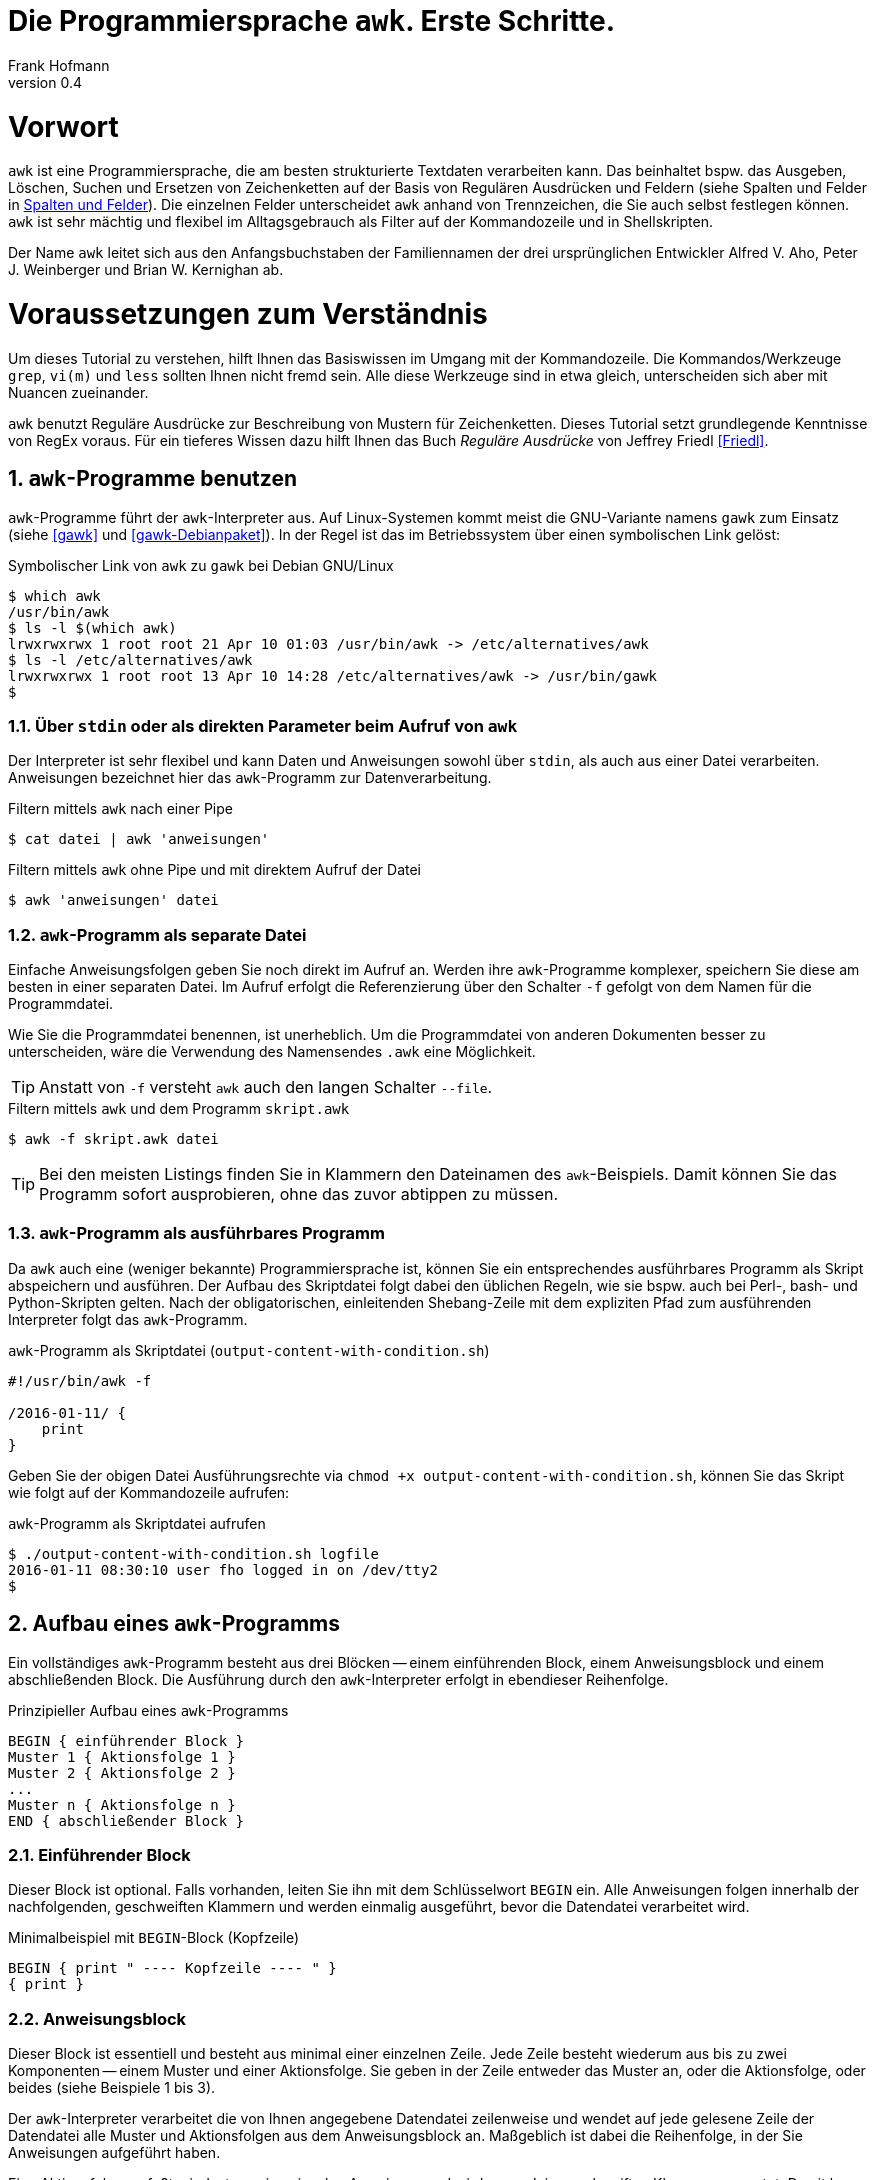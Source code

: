 Die Programmiersprache `awk`. Erste Schritte.
=============================================
Frank Hofmann
:subtitle:
:doctype: book
:copyright: Frank Hofmann
:revnumber: 0.4
:Author Initials: FH
:edition: 1
:lang: de
:date: 2. Mai 2016
:numbered:

= Vorwort =

`awk` ist eine Programmiersprache, die am besten strukturierte Textdaten
verarbeiten kann. Das beinhaltet bspw. das Ausgeben, Löschen, Suchen und
Ersetzen von Zeichenketten auf der Basis von Regulären Ausdrücken und
Feldern (siehe Spalten und Felder in <<spalten-und-felder>>). Die
einzelnen Felder unterscheidet `awk` anhand von Trennzeichen, die Sie
auch selbst festlegen können. `awk` ist sehr mächtig und flexibel im
Alltagsgebrauch als Filter auf der Kommandozeile und in Shellskripten.

Der Name `awk` leitet sich aus den Anfangsbuchstaben der Familiennamen
der drei ursprünglichen Entwickler Alfred V. Aho, Peter J. Weinberger
und Brian W. Kernighan ab.

= Voraussetzungen zum Verständnis =

Um dieses Tutorial zu verstehen, hilft Ihnen das Basiswissen im Umgang
mit der Kommandozeile. Die Kommandos/Werkzeuge `grep`, `vi(m)` und
`less` sollten Ihnen nicht fremd sein. Alle diese Werkzeuge sind in etwa
gleich, unterscheiden sich aber mit Nuancen zueinander.

`awk` benutzt Reguläre Ausdrücke zur Beschreibung von Mustern für
Zeichenketten. Dieses Tutorial setzt grundlegende Kenntnisse von RegEx
voraus. Für ein tieferes Wissen dazu hilft Ihnen das Buch 'Reguläre
Ausdrücke' von Jeffrey Friedl <<Friedl>>.

== `awk`-Programme benutzen ==

`awk`-Programme führt der `awk`-Interpreter aus. Auf Linux-Systemen
kommt meist die GNU-Variante namens `gawk` zum Einsatz (siehe <<gawk>>
und <<gawk-Debianpaket>>). In der Regel ist das im Betriebssystem über
einen symbolischen Link gelöst:

.Symbolischer Link von `awk` zu `gawk` bei Debian GNU/Linux
----
$ which awk
/usr/bin/awk
$ ls -l $(which awk)
lrwxrwxrwx 1 root root 21 Apr 10 01:03 /usr/bin/awk -> /etc/alternatives/awk
$ ls -l /etc/alternatives/awk
lrwxrwxrwx 1 root root 13 Apr 10 14:28 /etc/alternatives/awk -> /usr/bin/gawk
$
----

=== Über `stdin` oder als direkten Parameter beim Aufruf von `awk` ===

Der Interpreter ist sehr flexibel und kann Daten und Anweisungen sowohl
über `stdin`, als auch aus einer Datei verarbeiten. Anweisungen
bezeichnet hier das `awk`-Programm zur Datenverarbeitung.

.Filtern mittels `awk` nach einer Pipe
----
$ cat datei | awk 'anweisungen'
----

.Filtern mittels `awk` ohne Pipe und mit direktem Aufruf der Datei
----
$ awk 'anweisungen' datei
----

=== `awk`-Programm als separate Datei ===

Einfache Anweisungsfolgen geben Sie noch direkt im Aufruf an. Werden
ihre `awk`-Programme komplexer, speichern Sie diese am besten in einer
separaten Datei. Im Aufruf erfolgt die Referenzierung über den Schalter
`-f` gefolgt von dem Namen für die Programmdatei. 

Wie Sie die Programmdatei benennen, ist unerheblich. Um die
Programmdatei von anderen Dokumenten besser zu unterscheiden, wäre die
Verwendung des Namensendes `.awk` eine Möglichkeit.

TIP: Anstatt von `-f` versteht `awk` auch den langen Schalter `--file`.

.Filtern mittels `awk` und dem Programm `skript.awk`
----
$ awk -f skript.awk datei
----

TIP: Bei den meisten Listings finden Sie in Klammern den Dateinamen des
`awk`-Beispiels. Damit können Sie das Programm sofort ausprobieren, ohne
das zuvor abtippen zu müssen.

=== `awk`-Programm als ausführbares Programm ===

Da `awk` auch eine (weniger bekannte) Programmiersprache ist, können Sie
ein entsprechendes ausführbares Programm als Skript abspeichern und
ausführen. Der Aufbau des Skriptdatei folgt dabei den üblichen Regeln,
wie sie bspw. auch bei Perl-, bash- und Python-Skripten gelten. Nach der
obligatorischen, einleitenden Shebang-Zeile mit dem expliziten Pfad zum
ausführenden Interpreter folgt das `awk`-Programm.

.`awk`-Programm als Skriptdatei (`output-content-with-condition.sh`)
----
#!/usr/bin/awk -f

/2016-01-11/ {
    print
}
----

Geben Sie der obigen Datei Ausführungsrechte via `chmod +x
output-content-with-condition.sh`, können Sie das Skript wie folgt auf
der Kommandozeile aufrufen:

.`awk`-Programm als Skriptdatei aufrufen
----
$ ./output-content-with-condition.sh logfile 
2016-01-11 08:30:10 user fho logged in on /dev/tty2
$
----

== Aufbau eines `awk`-Programms ==

Ein vollständiges `awk`-Programm besteht aus drei Blöcken -- einem
einführenden Block, einem Anweisungsblock und einem abschließenden
Block. Die Ausführung durch den `awk`-Interpreter erfolgt in ebendieser
Reihenfolge.

.Prinzipieller Aufbau eines `awk`-Programms
----
BEGIN { einführender Block }
Muster 1 { Aktionsfolge 1 }
Muster 2 { Aktionsfolge 2 }
...
Muster n { Aktionsfolge n }
END { abschließender Block }
----

=== Einführender Block ===

Dieser Block ist optional. Falls vorhanden, leiten Sie ihn mit dem
Schlüsselwort `BEGIN` ein. Alle Anweisungen folgen innerhalb der
nachfolgenden, geschweiften Klammern und werden einmalig ausgeführt,
bevor die Datendatei verarbeitet wird.

.Minimalbeispiel mit `BEGIN`-Block (Kopfzeile)
----
BEGIN { print " ---- Kopfzeile ---- " }
{ print }
----

=== Anweisungsblock ===

Dieser Block ist essentiell und besteht aus minimal einer einzelnen
Zeile. Jede Zeile besteht wiederum aus bis zu zwei Komponenten -- einem Muster
und einer Aktionsfolge. Sie geben in der Zeile entweder das Muster an,
oder die Aktionsfolge, oder beides (siehe Beispiele 1 bis 3).

Der `awk`-Interpreter verarbeitet die von Ihnen angegebene Datendatei
zeilenweise und wendet auf jede gelesene Zeile der Datendatei alle
Muster und Aktionsfolgen aus dem Anweisungsblock an. Maßgeblich ist
dabei die Reihenfolge, in der Sie Anweisungen aufgeführt haben.

Eine Aktionsfolge umfaßt mindestens eine einzelne Anweisung und wird von
`awk` in geschweiften Klammern erwartet. Damit kann `awk` dieses vom
vorangestellten Muster unterscheiden. Bitte beachten Sie bei der
Formulierung die beiden Leerzeichen -- eines nach der öffnenden
geschweiften Klammer und eines vor der schließenden geschweiften
Klammer.

Nachfolgendes Beispiel 1 umfaßt als Anweisung lediglich `print` und gibt
Zeile für Zeile den Inhalt der Datei `logfile` aus.

.Beispiel 1: Ausgabe einer Datei (nur Aktionsfolge) (`output-content.awk`)
----
$ awk '{ print }' logfile
2016-01-10 10:45:15 user fho logged in on /dev/tty1
2016-01-11 08:30:10 user fho logged in on /dev/tty2
...
$
----

Das Beispiel 2 verbindet ein Muster mit einer Aktion. Aus der Datei
`logfile` werden nur die Zeilen ausgegeben, in denen das Muster
`2016-01-11` enthalten ist.

.Beispiel 2: Ausgabe einer Datei (Muster und Aktionsfolge) (`output-content-with-condition.awk`)
----
$ awk '/2016-01-11/ { print }' logfile
2016-01-11 08:30:10 user fho logged in on /dev/tty2
$
----

Geben Sie keine Aktion an, ergänzt `awk` automatisch als Aktion das
`print`-Statement (siehe Beispiel 3). Somit läßt sich das Beispiel 2
markant verkürzen. 

TIP: Bitte beachten Sie, daß in allen nachfolgenden Listings stets die
`print`-Anweisung als Aktionsfolge enthalten ist. Ziel in diesem
Tutorial ist die Verständlichkeit der gezeigten Beispiele. Im Laufe der
Zeit steigt ihre Sicherheit im Umgang mit `awk`, so daß Ihnen auch
"Abkürzungen" geläufig sein werden.

.Beispiel 3: Ausgabe einer Datei (Muster)
----
$ awk '/2016-01-11/' logfile
2016-01-11 08:30:10 user fho logged in on /dev/tty2
$
----

Wie bereits eingangs genannt, verarbeitet `awk` nicht nur einzelne
Aktionen, sondern ganze Aktionsfolgen. Jede einzelne Aktion geben Sie
dazu am besten auf einer separaten Zeile an. Das nachfolgende Programm
prüft, ob in der gelesenen Zeile ein bestimmtes Muster vorkommt. Es
prüft auf das Vorkommen von Leerzeilen, Ziffern und Buchstaben.

.Beispiel 4: mehrzeiliges Programm (Aktionsfolgen) (`output-multi-action.awk`)
----
/[0-9]+/ { print "That is an integer." }
/[A-z]+/ { print "This is a string." }
/^$/ { print "This is an empty line." }
----

Der Aufruf sieht dann wie folgt aus:

----
$ cat testfile 
10247
10249 Berlin
Berlin

10179
$
awk -f output-multi-action.awk testfile 
That is an integer.
That is an integer.
This is a string.
This is a string.
This is an empty line.
That is an integer.
$
----

=== Abschließender Block ===

Dieser Block ist ebenfalls optional. Falls vorhanden, leiten Sie ihn mit
dem Schlüsselwort `END` ein. Alle Anweisungen folgen innerhalb der
nachfolgenden, geschweiften Klammern und werden einmalig ausgeführt,
nachdem die Datendatei verarbeitet wurde.

.Minimalbeispiel mit `END`-Block (Fusszeile)
----
{ print }
END { print " ---- Fusszeile ---- " }
----

== Beispiele ==

=== Ausgeben einer Datei ===

Die nachfolgenden Aufrufe haben ihre Entsprechung in den
UNIX/Linux-Kommandos `cat`, `tac`, `head` und `tail`. Das Kommando `nl`
kommt nur zum Einsatz, um eine Zeilennummer zu ergänzen und die Wirkung
des `awk`-Kommandos besser zu zeigen.

Das Ausgeben der betreffenden Zeile einer Datendatei erfolgt mit der
Anweisung `print`.

.Den gesamten Inhalt einfach ausgeben (`output-content.awk`)
----
$ nl logfile | awk '{ print }'
     1  2016-01-10 10:45:15 user fho logged in on /dev/tty1
     2  2016-01-11 08:30:10 user fho logged in on /dev/tty2
     3  2016-01-12 08:45:12 user james logged in on /dev/tty1
     4  2016-01-12 08:46:45 user fho logged in on /dev/pty1
     5  2016-01-12 12:13:10 user fho logged out from /dev/pty1
     6  2016-01-12 14:45:12 login failed for user root from 10.10.17.44
     7  2016-01-12 14:46:10 login failed for user root from 10.10.17.45
     8  2016-01-12 14:55:05 user james logged out from /dev/tty1
     9  2016-01-12 14:57:10 login failed for user root from 10.10.17.45
$
----

TIP: Benötigen Sie eine Lösung mit Zeilennummern `awk pur`, geht das
ebenfalls. Diese Beispiele haben wir im Abschnitt 'Ausgabe mit
Zeilennummern' <<ausgabe_mit_zeilennummern>> zusammengefaßt.

=== Ausgeben bestimmter Zeilen einer Datei ===

Über die vordefinierte Variable `$NR` und eine Bedingung geben Sie
lediglich die vierte Zeile der Datei `logfile` aus:

.Nur die vierte Zeile ausgeben (`output-content-line4.awk`)
----
$ nl logfile | awk 'NR == 4 { print }'
     4  2016-01-12 08:46:45 user fho logged in on /dev/pty1
$
----

Das Gegenstück ist die Ausgabe aller Zeilen außer der Zeile 4:

.Alles außer der vierten Zeile ausgeben (`output-content-without-line4.awk`)
----
$ nl logfile | awk 'NR != 4 { print }'
     1  2016-01-10 10:45:15 user fho logged in on /dev/tty1
     2  2016-01-11 08:30:10 user fho logged in on /dev/tty2
     3  2016-01-12 08:45:12 user james logged in on /dev/tty1
     5  2016-01-12 12:13:10 user fho logged out from /dev/pty1
     6  2016-01-12 14:45:12 login failed for user root from 10.10.17.44
     7  2016-01-12 14:46:10 login failed for user root from 10.10.17.45
     8  2016-01-12 14:55:05 user james logged out from /dev/tty1
     9  2016-01-12 14:57:10 login failed for user root from 10.10.17.45
$
----

Für die Ausgabe ausgewählter Zeilen existieren mehrere Varianten.
Variante 1 ist ein Mehrfachaufruf von `awk` und entspricht von der
Denkweise her der Kombination der beiden UNIX-Kommandos `head` und
`tail`:

.Nur die Zeilen vier bis sechs ausgeben (Variante 1)
----
$ nl logfile | head -6 | tail -3
     4  2016-01-12 08:46:45 user fho logged in on /dev/pty1
     5  2016-01-12 12:13:10 user fho logged out from /dev/pty1
     6  2016-01-12 14:45:12 login failed for user root from 10.10.17.44
$
$ nl logfile | tail --lines=+4 | head -3
     4  2016-01-12 08:46:45 user fho logged in on /dev/pty1
     5  2016-01-12 12:13:10 user fho logged out from /dev/pty1
     6  2016-01-12 14:45:12 login failed for user root from 10.10.17.44
$
$ nl logfile | awk 'NR > 3 { print }' | awk 'NR < 4 { print }'
     4  2016-01-12 08:46:45 user fho logged in on /dev/pty1
     5  2016-01-12 12:13:10 user fho logged out from /dev/pty1
     6  2016-01-12 14:45:12 login failed for user root from 10.10.17.44
$
----

Variante 2 verwendet eine UND-Verknüpfung beider Bedingungen mittels
`&&`:

.Nur die Zeilen vier bis sechs ausgeben (Variante 2) (`output-content-line4-6.awk`)
----
$ nl logfile | awk 'NR > 3 && NR < 7 { print }'
     4  2016-01-12 08:46:45 user fho logged in on /dev/pty1
     5  2016-01-12 12:13:10 user fho logged out from /dev/pty1
     6  2016-01-12 14:45:12 login failed for user root from 10.10.17.44
$
----

Um nur den Inhalt der Datei ab einer bestimmten Zeile bis zum Ende der
Datei auszugeben, nutzen Sie wiederum eine Bedingung und die Variable
`$NR`.

.Nur die Zeilen sieben bis zum Ende der Datei ausgeben (`output-content-line7-end.awk`)
----
$ nl logfile | awk 'NR > 6 { print }'
     7  2016-01-12 14:46:10 login failed for user root from 10.10.17.45
     8  2016-01-12 14:55:05 user james logged out from /dev/tty1
     9  2016-01-12 14:57:10 login failed for user root from 10.10.17.45
$
----

[[ausgabe_mit_zeilennummern]]
=== Ausgabe mit Zeilennummern ===

Die meisten hier genutzten Beispiele nutzen das UNIX/Linux-Kommando `nl`
zur Illustration für Zeilennummern. `awk` kann das über die beiden
internen Variablen `$NR` und `$0` auch vollständig selbst. Dabei bezeichnet `$NR`
('number of record'), den Index des Eintrags, und `$0` referenziert die gesamte Zeile.

.Dateiinhalt mit Zeilennummern ausgeben (`output-content-with-line-numbers-1.awk`)
----
$ awk '{print NR"  "$0}' logfile
1  2016-01-10 10:45:15 user fho logged in on /dev/tty1
2  2016-01-11 08:30:10 user fho logged in on /dev/tty2
3  2016-01-12 08:45:12 user james logged in on /dev/tty1
4  2016-01-12 08:46:45 user fho logged in on /dev/pty1
5  2016-01-12 12:13:10 user fho logged out from /dev/pty1
6  2016-01-12 14:45:12 login failed for user root from 10.10.17.44
7  2016-01-12 14:46:10 login failed for user root from 10.10.17.45
8  2016-01-12 14:55:05 user james logged out from /dev/tty1
9  2016-01-12 14:57:10 login failed for user root from 10.10.17.45
$
----

Werden es mehr Zeilen und Sie wünschen eine rechtsbündige Anordnung der
Zeilennummern, kommen Sie um die Formatierung der Ausgabe nicht herum.
Dafür nutzen Sie das Kommando `printf` mit dem entsprechenden
Formatstring. Im nachfolgenden Beispiel sorgt der Formatstring `%5s` für
eine rechtsbündige Ausrichtung von bis zu fünf Ziffern. Die Ausgabe der
Zeilennummer wird, damit sie fünf Zeichen breit wird, mit der fehlenden Anzahl
Leerzeichen von links aufgefüllt (ist die Zahl > 9999, wird die Zahl ausgegeben wie sie ist).

.Dateiinhalt mit Zeilennummern ausgeben (`output-content-with-line-numbers-2.awk`)
----
$ awk '{printf "%5s  ", NR; print $0}' logfile
    1  2016-01-10 10:45:15 user fho logged in on /dev/tty1
    2  2016-01-11 08:30:10 user fho logged in on /dev/tty2
    3  2016-01-12 08:45:12 user james logged in on /dev/tty1
    4  2016-01-12 08:46:45 user fho logged in on /dev/pty1
    5  2016-01-12 12:13:10 user fho logged out from /dev/pty1
    6  2016-01-12 14:45:12 login failed for user root from 10.10.17.44
    7  2016-01-12 14:46:10 login failed for user root from 10.10.17.45
    8  2016-01-12 14:55:05 user james logged out from /dev/tty1
    9  2016-01-12 14:57:10 login failed for user root from 10.10.17.45
$
----

=== Zeilen löschen ===

Im Gegensatz zu `sed` verfügt `awk` nicht über ein explizites Kommando,
um Zeilen zu löschen. Es bleibt nur, sich hier über den Mechanismus des
Suchen und Ersetzens bzw. über die Variablen der Zeilennummern zu
behelfen.

.Alle Zeilen löschen
----
$ nl logfile | awk 'NR < 1 { print }'
$
----

.Lediglich die dritte Zeile löschen (`delete-content-line3.awk`)
----
$ nl logfile | awk 'NR != 3 { print }'
     1  2016-01-10 10:45:15 user fho logged in on /dev/tty1
     2  2016-01-11 08:30:10 user fho logged in on /dev/tty2
     4  2016-01-12 08:46:45 user fho logged in on /dev/pty1
     5  2016-01-12 12:13:10 user fho logged out from /dev/pty1
     6  2016-01-12 14:45:12 login failed for user root from 10.10.17.44
     7  2016-01-12 14:46:10 login failed for user root from 10.10.17.45
     8  2016-01-12 14:55:05 user james logged out from /dev/tty1
     9  2016-01-12 14:57:10 login failed for user root from 10.10.17.45
$
----

Bei der nächsten Problemstellung kommt eine ODER-Verknüpfung beider
Bedingungen mittels `||` ins Spiel. Es werden nur die Inhalte
ausgegeben, die sich in den Zeilen 1-2 bzw. größer als 5 befinden:

.Die Zeilen 3 bis 5 löschen (`delete-content-line3-5.awk`)
----
$ nl logfile | awk 'NR < 3 || NR > 5 { print }'
     1  2016-01-10 10:45:15 user fho logged in on /dev/tty1
     2  2016-01-11 08:30:10 user fho logged in on /dev/tty2
     6  2016-01-12 14:45:12 login failed for user root from 10.10.17.44
     7  2016-01-12 14:46:10 login failed for user root from 10.10.17.45
     8  2016-01-12 14:55:05 user james logged out from /dev/tty1
     9  2016-01-12 14:57:10 login failed for user root from 10.10.17.45
$
----

Das Löschen der ersten und letzten Zeile greift auf die Interna von
`awk` zurück. In jedem Durchlauf wird zunächst die aktuelle Zeile in der
Variable `v` gespeichert. Falls die Zeilennummer größer als 2 ist, wird
der Inhalt der Variable `v` ausgegeben -- somit die vorherige Zeile. Als
Effekt werden die erste und letzte Zeile in der Ausgabe ignoriert.

.Die erste und die letzte Zeile löschen (`delete-content-first-and-last-line.awk`)
----
$ nl logfile | awk 'NR > 2 {print v} {v = $0}'
     2  2016-01-11 08:30:10 user fho logged in on /dev/tty2
     3  2016-01-12 08:45:12 user james logged in on /dev/tty1
     4  2016-01-12 08:46:45 user fho logged in on /dev/pty1
     5  2016-01-12 12:13:10 user fho logged out from /dev/pty1
     6  2016-01-12 14:45:12 login failed for user root from 10.10.17.44
     7  2016-01-12 14:46:10 login failed for user root from 10.10.17.45
     8  2016-01-12 14:55:05 user james logged out from /dev/tty1
$
----

=== Finde alle Zeilen der Eingabe, welches ein bestimmtes Muster beinhalten ===

Die nachfolgenden Aufrufe sind ähnlich zu `grep`, `vi` und `less`, wobei
hier die Verwandschaft der drei Werkzeuge deutlich wird. Beachten Sie
bei der Benutzung aber die leichten syntaktischen Unterschiede. Ob sie
im Alltag zur Lösung Ihres Problems auf `grep`, `sed` oder `awk`
zurückgreifen, ist häufig eine Frage der Gewohnheit und mit welchem
Aufwand Sie das Problem lösen können.

.Alle Zeilen der Datei `logfile` ausgeben, die das Muster `fho` enthalten (`print-content.awk`)
----
$ nl logfile | awk '/fho/ { print }'
     1  2016-01-10 10:45:15 user fho logged in on /dev/tty1
     2  2016-01-11 08:30:10 user fho logged in on /dev/tty2
     4  2016-01-12 08:46:45 user fho logged in on /dev/pty1
     5  2016-01-12 12:13:10 user fho logged out from /dev/pty1
$
----

.Suche alle Zeilen, die entweder auf 44 oder 45 enden (`print-content-regex.awk`)
----
$ nl logfile | awk '/4[45]$/ { print }'
     6  2016-01-12 14:45:12 login failed for user root from 10.10.17.44
     7  2016-01-12 14:46:10 login failed for user root from 10.10.17.45
     9  2016-01-12 14:57:10 login failed for user root from 10.10.17.45
$
----

Für die Suche unabhängig von der Groß- und Kleinschreibung bestehen
mehrere Möglichkeiten. In 'Variante 1' setzen Sie im einführenden Block
einen internen `awk`-Schalter namens `IGNORECASE` auf einen Wert
ungleich Null. Alle nachfolgenden Vergleiche mit Mustern und Regulären
Ausdrücken respektieren diesen Schalter:

.Suche nach dem Vorkommen des Musters `banana` unabhängig von Groß- und Kleinschreibung (`print-content-case-ins.awk`)
----
BEGIN { IGNORECASE=1 }
/banana/ { print }
----

Rufen Sie das `awk`-Programm auf, erhalten Sie die folgende Ausgabe:

.Aufruf des `awk`-Programms 
----
$ (echo "apple"; echo "banana"; echo "Banana") | awk -f print-content-case-ins.awk
banana
Banana
$
----

Kompatibilitäts-Hinweis: BSD awk kennt den Schalter `IGNORECASE` nicht.
Etwas komplizierter läßt sich die Suche wie folgt umschreiben:

----
$ (echo "apple"; echo "banana"; echo "Banana")  | awk '{if (match(tolower($0), "banana")) print}'
banana
Banana
----


Arbeiten Sie mit der Bash als Kommandozeileninterpreter, läßt sich der
Aufruf für die Bash mit Hilfe des Schalters `-e` wie folgt verkürzen:

.Aufruf des `awk`-Programms in der Bash
----
$ echo -e "apple\nbanana\nBanana" | awk -f print-content-case-ins.awk
banana
Banana
$
----

Das Vorgehen in 'Variante 2' gelingt dadurch, daß Sie oben genannten
Schalter nicht verwenden und stattdessen einen komplexeren Regulären
Ausdruck benutzen.

.Suche nach dem Vorkommen des Musters `banana` mit großem oder kleinem Anfangsbuchstaben
----
$ (echo "apple"; echo "banana"; echo "Banana") | awk '/[Bb]anana/'
banana
Banana
$
----

=== Anzahl Zeilen einer Datei ===

Mitunter ist die Anzahl der Zeilen einer Datei wichtig. Unter UNIX/Linux
kennen Sie dazu das Werkzeug `wc`, welches über den Schalter `-l` die
Anzahl der Zeilen zählt. 

[ TODO: Datei rechnung fehlt]

.Zeilen einer Datei zählen
----
$ wc -l rechnung
3 rechnung
$
----

Mit `awk` können Sie dieses Verhalten recht einfach nachbauen. In
'Variante 1' definieren Sie zunächst im einführenden Block eine Variable
namens `count`, die Sie mit dem Wert Null initialisieren. Im Aktionsteil
zählen Sie diese pro gelesener Zeile um eins hoch. Am Ende geben Sie
einfach den Wert der Variable aus.

.Zeilen zählen (Version 1) (`wcl-1.awk`)
----
BEGIN { count=0 }
{ count++ }
END { printf "Anzahl Zeilen: %d\n", count }
----

Rufen Sie das Programm auf, erhalten Sie die folgende Ausgabe:

.Zeilen zählen (Ausgabe)
----
$ awk -f wcl-1.awk rechnung
Anzahl Zeilen: 3
$
----

'Variante 2' ist ähnlich, greift aber auf eine interne Variable namens
`$NR` zurück. Damit verkürzt sich das Programm auf den abschließenden
Block mit einer einzigen Anweisung. Die Ausgabe ist identisch zu
'Variante 1'.

.Zeilen zählen (Version 2) (`wcl-2.awk`)
----
END { printf "Anzahl Zeilen: %d\n", NR }
----

[[spalten-und-felder]]
=== Spalten und Felder ===

Wie eingangs genannt, liegt die Stärke von `awk` in der Verarbeitung von
strukturierten Daten. `awk` kann mit Leichtigkeit spalten- bzw.
feldweise agieren und Daten aus einer Zeile extrahieren.

==== Trennzeichen zwischen Spalten und Feldern ====

Als Trennzeichen verwendet `awk` die Zeichen, die in der Shellvariable
`IFS` definiert sind. `IFS` steht als Abkürzung für 'internal field
separator' und beinhaltet üblicherweise Leerzeichen (`\s`),
Tabulatorzeichen (`\t`) und den Zeilenumbuch (`\n`). 
[ TODO: wo? ]

`awk` selbst merkt sich diese Trennzeichen in der internen Variable
`$FS`. Beachten Sie, daß `$FS` lediglich das Leerzeichen und das
Tabulatorzeichen beinhaltet. Nachfolgendes Beispiel zeigt den Zugriff
auf die zweite Spalte, deren Inhalt sich `awk` in der internen Variable
`$2` merkt.

.Ausgabe der zweiten Spalte mit Leerzeichen als Trennzeichen
----
$ echo "apple banana orange" | awk '{ print $2 }'
banana
$
----

Möchten Sie in ihrem `awk`-Programm ein anderes Trennzeichen verwenden,
haben Sie zwei Möglichkeiten. In 'Variante 1' definieren Sie die
Variable `$FS` im einführenden Block um. Nachfolgendes Beispiel setzt
zunächst das Trennzeichen auf den Doppelpunkt und gibt anschließend die
erste Spalte jeder Zeile der Datei `/etc/passwd` aus:

.`awk`-Programm mit Doppelpunkt als Trennzeichen (`print-first-column.awk`)
----
$ awk 'BEGIN { FS=":" } { print $1 }' /etc/passwd
root
daemon
bin
sys
...
$
----

Möchten Sie bei jedem Aufruf ihres `awk`-Programms flexibler sein, geben
Sie `awk` beim Aufruf das gewünschte Trennzeichen mit. 'Variante 2'
zeigt Ihnen das Vorgehen. Sie verwenden dazu den Schalter `-F` gefolgt
vom Trennzeichen, hier wiederum beispielhaft der Doppelpunkt. `awk` ist
hierbei so tolerant, daß es unerheblich ist, ob zwischen dem Schalter
`-F` und dem Trennzeichen ein Leerzeichen folgt, oder nicht.

.`awk`-Programm mit variablem Trennzeichen pro Aufruf
----
$ awk -F : '{ print $1 }' /etc/passwd
root
daemon
bin
sys
...
$
----

TIP: Obiger Aufruf entspricht dem UNIX/Linux-Kommando `cut -d: -f1
/etc/passwd`.

Um präziser zu sein, betrachten wir das Trennzeichen noch etwas genauer.
Bislang bestand es nur aus einem einzigen Zeichen. Intern behandelt
`awk` die Zeichenkette jedoch als Regulären Ausdruck, so daß auch
komplexere Zeichenfolgen möglich sind. 

Aus Gründen der Einfachheit und Schlichtheit befinden sich in ihrer
Datendatei zwischen den Spalten eine wechselnde Menge an Tabulatoren.
Als Spaltentrenner definieren Sie den Regulären Ausdruck `\t+`. Um
sicherzugehen, daß die Shell, die das Kommando verarbeitet, ihren
Regulären Ausdruck auch unverändert läßt, schließen Sie diesen
zusätzlich in einfache Anführungszeichen ein. Das Auslesen der dritten
Spalte erreichen Sie dann wie folgt:

.Trennzeichen als Regulärer Ausdruck
----
$ cat rechnung
1	Floppy 3.5"			3.00	3.00
5	DVD					1.50	7.50
2	SDHC memory card	8.00	16.00
$
$ awk -F '\t+' '{ print $3 }' rechnung
3.00
1.50
8.00
$
----

==== Auf Spalten und Felder zugreifen ====

`awk` liest jede Zeile vollständig, zerlegt die Zeile anhand des
eingestellten Trennzeichens in einzelne Spalten oder Felder und ordnet
die Spalten bestimmten Variablen zu. Die Variablen sind nach einem
einheitlichen Schema benannt -- der Nummer der jeweiligen Spalte. Den
Inhalt der ersten Spalte finden Sie somit in Variable `$1`, die zweite
Spalte in `$2` etc. 

Das nachfolgende, einfache Beispiel gibt die drei Spalten der
Eingabezeile in umgekehrter Reihenfolge wieder aus. Beachten Sie bitte,
daß das Komma in der `print`-Anweisung in der Ausgabe ein Leerzeichen
erzeugt.

.Spalten lesen und referenzieren
----
$ echo "apple banana orange" | awk '{ print $3, $2, $1 }'
orange banana apple
$
----

In der Variable `$NF` merkt sich `awk` die Anzahl der Spalten pro Zeile.

.Anzahl Spalten ermitteln
----
$ echo "apple banana orange" | awk '{ print NF }'
3
$
----

Daß `awk` auch rechnen kann, demonstrieren wir anhand obiger
Rechnungsdatei. Die Gesamtsumme aller Artikel berechnet sich aus der
Addition aller Zwischensummen pro Zeile. Jede Zwischensumme ergibt sich
aus dem Produkt der Spalten 1 und 3 -- Anzahl mal Einzelpreis. Um am
Ende eine Ausgabe mit zwei Nachkommastellen zu erhalten, ergänzen Sie
den Aufruf von `printf` um die Angabe `.2f`, was für "Fließkommazahl mit
zwei Nachkommastellen" steht.

.Die Gesamtsumme berechnen (`sum.awk`)
----
BEGIN { FS="\t+" }
{ total += $1 * $3 }
END { printf "Gesamt: %.2f\n", total }
----

Rufen Sie obiges `awk`-Programm danach auf, erhalten Sie dieses
Ergebnis:

.Ermittlung der Gesamtsumme
----
$ cat rechnung
1	Floppy 3.5"			3.00	3.00
5	DVD					1.50	7.50
2	SDHC memory card	8.00	16.00
$
$ awk -f sum.awk rechnung 
Gesamt: 26.50
$
----

[ TODO: nicht-gawk-Benutzer machen Verlust
$ gawk -f sum.awk rechnung
Gesamt: 26.50
$ awk -f sum.awk rechnung
Gesamt: 24,00
$ 

# debug:
$ cat rechnung|awk 'BEGIN { FS="\t+" ; } { total += ( $1 * $3 ) ; print $1, $3, $1*$3 } END { printf "Gesamt: %d\n", total }'
 print $1, $3, $1*$3 } END { printf "Gesamt: %.2f\n", total }'
1 3.00 3
5 1.50 5
2 8.00 16
Gesamt: 24,00
$ 

=> BSD awk rechnet intern mit integer statt floats; aus 5 * 1.5 werden statt 7.5 nur 5 * 1 = 5

man gawk: AWK variables are dynamic; they come into existence when they are first used.   Their  values  are either floating-point numbers or strings, or both, depending upon how they are used.
man awk: geht auf den Datentyp nicht ein.
=> Kein offensichtlicher Kompatibilitäts-"fix" für das Problem erkennbar.
]



== Danksagung ==

Vielen Dank an Thomas Osterried, Axel Beckert und Elmar Heeb für Kritik
und Verbesserungsvorschläge zum vorliegenden Tutorial.

== Weiterführende Dokumente ==

* [[[Barnett]]] Bruce Barnett: 'awk -- A tutorial and introduction', http://www.grymoire.com/Unix/Awk.html
* [[[Dougherty]]] Dale Dougherty: 'sed & awk', O'Reilly, http://shop.oreilly.com/product/9781565922259.do
* [[[Friedl]]] Jeffrey E. F. Friedl: 'Reguläre Ausdrücke', O'Reilly, http://shop.oreilly.com/product/9780596528126.do
* [[[gawk]]] `gawk` auf der Webseite des GNU-Projekts, https://www.gnu.org/software/gawk/
* [[[gawk-Debianpaket]]] Debianpaket zu `gawk`, https://packages.debian.org/jessie/gawk
* [[[Hofmann]]] Frank Hofmann: GitHub-Repo mit ausführlichen Beispielen, https://github.com/hofmannedv/training-shell
* [[[Wolf]]] Jürgen Wolf: 'Shell-Programmierung. Das umfassende Handbuch', Galileo Computing/Rheinwerk Verlag, ISBN 3-89842-683-1


